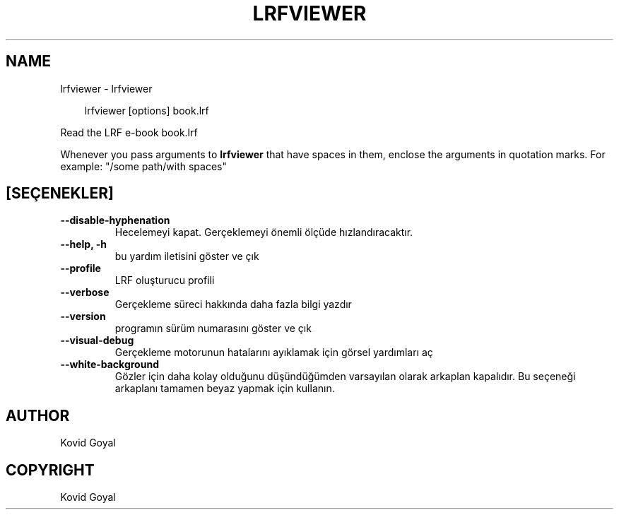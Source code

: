 .\" Man page generated from reStructuredText.
.
.
.nr rst2man-indent-level 0
.
.de1 rstReportMargin
\\$1 \\n[an-margin]
level \\n[rst2man-indent-level]
level margin: \\n[rst2man-indent\\n[rst2man-indent-level]]
-
\\n[rst2man-indent0]
\\n[rst2man-indent1]
\\n[rst2man-indent2]
..
.de1 INDENT
.\" .rstReportMargin pre:
. RS \\$1
. nr rst2man-indent\\n[rst2man-indent-level] \\n[an-margin]
. nr rst2man-indent-level +1
.\" .rstReportMargin post:
..
.de UNINDENT
. RE
.\" indent \\n[an-margin]
.\" old: \\n[rst2man-indent\\n[rst2man-indent-level]]
.nr rst2man-indent-level -1
.\" new: \\n[rst2man-indent\\n[rst2man-indent-level]]
.in \\n[rst2man-indent\\n[rst2man-indent-level]]u
..
.TH "LRFVIEWER" "1" "Mart 28, 2025" "8.1.1" "calibre"
.SH NAME
lrfviewer \- lrfviewer
.INDENT 0.0
.INDENT 3.5
.sp
.EX
lrfviewer [options] book.lrf
.EE
.UNINDENT
.UNINDENT
.sp
Read the LRF e\-book book.lrf
.sp
Whenever you pass arguments to \fBlrfviewer\fP that have spaces in them, enclose the arguments in quotation marks. For example: \(dq/some path/with spaces\(dq
.SH [SEÇENEKLER]
.INDENT 0.0
.TP
.B \-\-disable\-hyphenation
Hecelemeyi kapat. Gerçeklemeyi önemli ölçüde hızlandıracaktır.
.UNINDENT
.INDENT 0.0
.TP
.B \-\-help, \-h
bu yardım iletisini göster ve çık
.UNINDENT
.INDENT 0.0
.TP
.B \-\-profile
LRF oluşturucu profili
.UNINDENT
.INDENT 0.0
.TP
.B \-\-verbose
Gerçekleme süreci hakkında daha fazla bilgi yazdır
.UNINDENT
.INDENT 0.0
.TP
.B \-\-version
programın sürüm numarasını göster ve çık
.UNINDENT
.INDENT 0.0
.TP
.B \-\-visual\-debug
Gerçekleme motorunun hatalarını ayıklamak için görsel yardımları aç
.UNINDENT
.INDENT 0.0
.TP
.B \-\-white\-background
Gözler için daha kolay olduğunu düşündüğümden varsayılan olarak arkaplan kapalıdır. Bu seçeneği arkaplanı tamamen beyaz yapmak için kullanın.
.UNINDENT
.SH AUTHOR
Kovid Goyal
.SH COPYRIGHT
Kovid Goyal
.\" Generated by docutils manpage writer.
.
